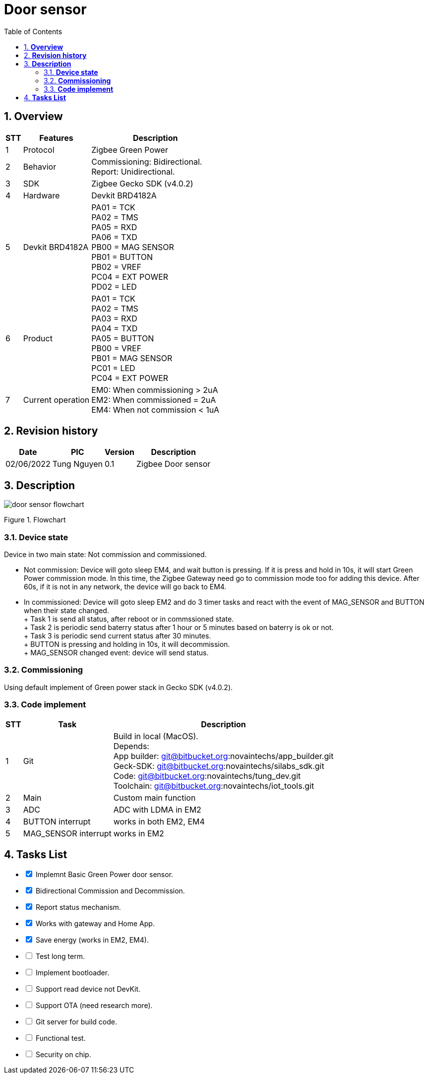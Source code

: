 :sectnumlevels: 5
:toclevels: 5
:sectnums:
:source-highlighter: coderay
:imagesdir: ../../assets/images

= *Door sensor*
:toc: left

:Date:      02/06/2022
:pic:       Tung Nguyen
:version:   0.1

== *Overview*
[%autowidth.stretch]
[cols="1,1,3", options="header"]
|===
|*STT*
|*Features*
|*Description*

|{counter:feature}
|Protocol
|Zigbee Green Power

|{counter:feature}
|Behavior
|
Commissioning: Bidirectional. +
Report: Unidirectional.

|{counter:feature}
|SDK
|Zigbee Gecko SDK (v4.0.2)

|{counter:feature}
|Hardware
|Devkit BRD4182A

|{counter:feature}
|Devkit BRD4182A
|
PA01 = TCK +
PA02 = TMS +
PA05 = RXD +
PA06 = TXD +
PB00 = MAG SENSOR +
PB01 = BUTTON +
PB02 = VREF +
PC04 = EXT POWER +
PD02 = LED 

|{counter:feature}
|Product
|
PA01 = TCK +
PA02 = TMS +
PA03 = RXD +
PA04 = TXD +
PA05 = BUTTON +
PB00 = VREF +
PB01 = MAG SENSOR +
PC01 = LED +
PC04 = EXT POWER 

|{counter:feature}
|Current operation
| EM0: When commissioning > 2uA +
EM2: When commissioned = 2uA +
EM4: When not commission < 1uA 

|===

== *Revision history*

[%autowidth.stretch]
[cols="1,1,1,3", options="header"]
|===
|*Date*
|*PIC*
|*Version*
|*Description*

|{Date}
|{pic}
|{version}
|Zigbee Door sensor

|===

== *Description*

image::door_sensor/door_sensor_flowchart.svg[]
[.text-center]
Figure {counter:figure}. Flowchart



=== *Device state*
Device in two main state: Not commission and commissioned. 

- Not commission: Device will goto sleep EM4, and wait button is pressing. If it
is press and hold in 10s, it will start Green Power commission mode. In this 
time, the Zigbee Gateway need go to commission mode too for adding this device.
After 60s, if it is not in any network, the device will go back to EM4. 

- In commissioned: Device will goto sleep EM2 and do 3 timer tasks and react 
with the event of MAG_SENSOR and BUTTON when their state changed. +
+ Task 1 is send all status, after reboot or in commssioned state. +
+ Task 2 is periodic send baterry status after 1 hour or 5 minutes based on 
baterry is ok or not. +
+ Task 3 is periodic send current status after 30 minutes. +
+ BUTTON is pressing and holding in 10s, it will decommission. +
+ MAG_SENSOR changed event: device will send status.


=== *Commissioning*
Using default implement of Green power stack in Gecko SDK (v4.0.2).

=== *Code implement*

[%autowidth.stretch]
[cols="1,1,3", options="header"]
|===
|*STT*
|*Task*
|*Description*

|{counter:code_implement}
|Git
|Build in local (MacOS). +
Depends: +
App builder: git@bitbucket.org:novaintechs/app_builder.git +
Geck-SDK: git@bitbucket.org:novaintechs/silabs_sdk.git +
Code: git@bitbucket.org:novaintechs/tung_dev.git +
Toolchain: git@bitbucket.org:novaintechs/iot_tools.git

|{counter:code_implement}
|Main
|Custom main function

|{counter:code_implement}
|ADC
|ADC with LDMA in EM2

|{counter:code_implement}
|BUTTON interrupt
|works in both EM2, EM4

|{counter:code_implement}
|MAG_SENSOR interrupt
|works in EM2

|===

== *Tasks List*

[%interactive]

* [x] Implemnt Basic Green Power door sensor.
* [x] Bidirectional Commission and Decommission.
* [x] Report status mechanism.
* [x] Works with gateway and Home App.
* [x] Save energy (works in EM2, EM4).
* [ ] Test long term.
* [ ] Implement bootloader.
* [ ] Support read device not DevKit.
* [ ] Support OTA (need research more).
* [ ] Git server for build code.
* [ ] Functional test.
* [ ] Security on chip.
